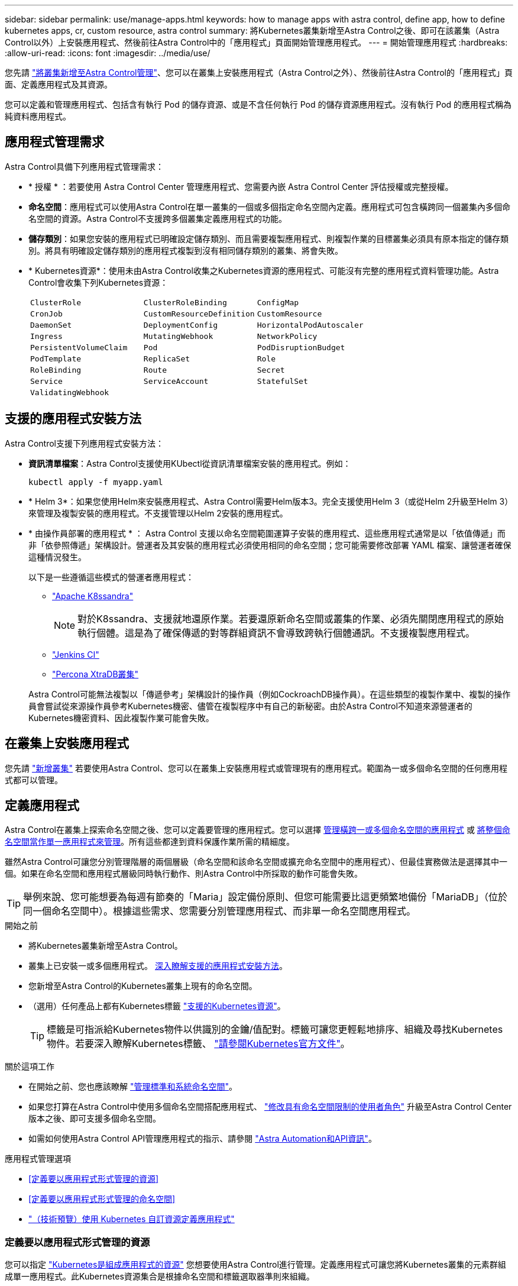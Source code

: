 ---
sidebar: sidebar 
permalink: use/manage-apps.html 
keywords: how to manage apps with astra control, define app, how to define kubernetes apps, cr, custom resource, astra control 
summary: 將Kubernetes叢集新增至Astra Control之後、即可在該叢集（Astra Control以外）上安裝應用程式、然後前往Astra Control中的「應用程式」頁面開始管理應用程式。 
---
= 開始管理應用程式
:hardbreaks:
:allow-uri-read: 
:icons: font
:imagesdir: ../media/use/


[role="lead"]
您先請 link:../get-started/add-cluster.html["將叢集新增至Astra Control管理"]、您可以在叢集上安裝應用程式（Astra Control之外）、然後前往Astra Control的「應用程式」頁面、定義應用程式及其資源。

您可以定義和管理應用程式、包括含有執行 Pod 的儲存資源、或是不含任何執行 Pod 的儲存資源應用程式。沒有執行 Pod 的應用程式稱為純資料應用程式。



== 應用程式管理需求

Astra Control具備下列應用程式管理需求：

* * 授權 * ：若要使用 Astra Control Center 管理應用程式、您需要內嵌 Astra Control Center 評估授權或完整授權。
* *命名空間*：應用程式可以使用Astra Control在單一叢集的一個或多個指定命名空間內定義。應用程式可包含橫跨同一個叢集內多個命名空間的資源。Astra Control不支援跨多個叢集定義應用程式的功能。
* *儲存類別*：如果您安裝的應用程式已明確設定儲存類別、而且需要複製應用程式、則複製作業的目標叢集必須具有原本指定的儲存類別。將具有明確設定儲存類別的應用程式複製到沒有相同儲存類別的叢集、將會失敗。
* * Kubernetes資源*：使用未由Astra Control收集之Kubernetes資源的應用程式、可能沒有完整的應用程式資料管理功能。Astra Control會收集下列Kubernetes資源：
+
[cols="1,1,1"]
|===


| `ClusterRole` | `ClusterRoleBinding` | `ConfigMap` 


| `CronJob` | `CustomResourceDefinition` | `CustomResource` 


| `DaemonSet` | `DeploymentConfig` | `HorizontalPodAutoscaler` 


| `Ingress` | `MutatingWebhook` | `NetworkPolicy` 


| `PersistentVolumeClaim` | `Pod` | `PodDisruptionBudget` 


| `PodTemplate` | `ReplicaSet` | `Role` 


| `RoleBinding` | `Route` | `Secret` 


| `Service` | `ServiceAccount` | `StatefulSet` 


| `ValidatingWebhook` |  |  
|===




== 支援的應用程式安裝方法

Astra Control支援下列應用程式安裝方法：

* *資訊清單檔案*：Astra Control支援使用KUbectl從資訊清單檔案安裝的應用程式。例如：
+
[source, console]
----
kubectl apply -f myapp.yaml
----
* * Helm 3*：如果您使用Helm來安裝應用程式、Astra Control需要Helm版本3。完全支援使用Helm 3（或從Helm 2升級至Helm 3）來管理及複製安裝的應用程式。不支援管理以Helm 2安裝的應用程式。
* * 由操作員部署的應用程式 * ： Astra Control 支援以命名空間範圍運算子安裝的應用程式、這些應用程式通常是以「依值傳遞」而非「依參照傳遞」架構設計。營運者及其安裝的應用程式必須使用相同的命名空間；您可能需要修改部署 YAML 檔案、讓營運者確保這種情況發生。
+
以下是一些遵循這些模式的營運者應用程式：

+
** https://github.com/k8ssandra/cass-operator["Apache K8ssandra"^]
+

NOTE: 對於K8ssandra、支援就地還原作業。若要還原新命名空間或叢集的作業、必須先關閉應用程式的原始執行個體。這是為了確保傳遞的對等群組資訊不會導致跨執行個體通訊。不支援複製應用程式。

** https://github.com/jenkinsci/kubernetes-operator["Jenkins CI"^]
** https://github.com/percona/percona-xtradb-cluster-operator["Percona XtraDB叢集"^]


+
Astra Control可能無法複製以「傳遞參考」架構設計的操作員（例如CockroachDB操作員）。在這些類型的複製作業中、複製的操作員會嘗試從來源操作員參考Kubernetes機密、儘管在複製程序中有自己的新秘密。由於Astra Control不知道來源營運者的Kubernetes機密資料、因此複製作業可能會失敗。





== 在叢集上安裝應用程式

您先請 link:../get-started/add-cluster.html["新增叢集"] 若要使用Astra Control、您可以在叢集上安裝應用程式或管理現有的應用程式。範圍為一或多個命名空間的任何應用程式都可以管理。



== 定義應用程式

Astra Control在叢集上探索命名空間之後、您可以定義要管理的應用程式。您可以選擇 <<定義要以應用程式形式管理的資源,管理橫跨一或多個命名空間的應用程式>> 或 <<定義要以應用程式形式管理的命名空間,將整個命名空間當作單一應用程式來管理>>。所有這些都達到資料保護作業所需的精細度。

雖然Astra Control可讓您分別管理階層的兩個層級（命名空間和該命名空間或擴充命名空間中的應用程式）、但最佳實務做法是選擇其中一個。如果在命名空間和應用程式層級同時執行動作、則Astra Control中所採取的動作可能會失敗。


TIP: 舉例來說、您可能想要為每週有節奏的「Maria」設定備份原則、但您可能需要比這更頻繁地備份「MariaDB」（位於同一個命名空間中）。根據這些需求、您需要分別管理應用程式、而非單一命名空間應用程式。

.開始之前
* 將Kubernetes叢集新增至Astra Control。
* 叢集上已安裝一或多個應用程式。 <<支援的應用程式安裝方法,深入瞭解支援的應用程式安裝方法>>。
* 您新增至Astra Control的Kubernetes叢集上現有的命名空間。
* （選用）任何產品上都有Kubernetes標籤 link:../use/manage-apps.html#app-management-requirements["支援的Kubernetes資源"]。
+

TIP: 標籤是可指派給Kubernetes物件以供識別的金鑰/值配對。標籤可讓您更輕鬆地排序、組織及尋找Kubernetes物件。若要深入瞭解Kubernetes標籤、 https://kubernetes.io/docs/concepts/overview/working-with-objects/labels/["請參閱Kubernetes官方文件"^]。



.關於這項工作
* 在開始之前、您也應該瞭解 link:../use/manage-apps.html#what-about-system-namespaces["管理標準和系統命名空間"]。
* 如果您打算在Astra Control中使用多個命名空間搭配應用程式、 link:../use/manage-local-users-and-roles.html#add-a-namespace-constraint-to-a-role["修改具有命名空間限制的使用者角色"] 升級至Astra Control Center版本之後、即可支援多個命名空間。
* 如需如何使用Astra Control API管理應用程式的指示、請參閱 link:https://docs.netapp.com/us-en/astra-automation/["Astra Automation和API資訊"^]。


.應用程式管理選項
* <<定義要以應用程式形式管理的資源>>
* <<定義要以應用程式形式管理的命名空間>>
* link:../use/manage-apps.html#tech-preview-define-an-application-using-a-kubernetes-custom-resource["（技術預覽）使用 Kubernetes 自訂資源定義應用程式"]




=== 定義要以應用程式形式管理的資源

您可以指定 link:../concepts/app-management.html["Kubernetes是組成應用程式的資源"] 您想要使用Astra Control進行管理。定義應用程式可讓您將Kubernetes叢集的元素群組成單一應用程式。此Kubernetes資源集合是根據命名空間和標籤選取器準則來組織。

定義應用程式可讓您更精細地控制要納入Astra Control作業的內容、包括複製、快照和備份。


WARNING: 在定義應用程式時、請確保不將Kubernetes資源納入具有保護原則的多個應用程式中。Kubernetes資源上的保護原則重疊、可能會造成資料衝突。 <<範例：不同版本的個別保護原則,請參閱範例以瞭解更多資訊。>>

.展開以深入瞭解如何將叢集範圍的資源新增至應用程式命名空間。
[%collapsible]
====
除了自動包含的Astra Control之外、您也可以匯入與命名空間資源相關聯的叢集資源。您可以新增規則、其中包含特定群組的資源、種類、版本及選擇性的標籤。如果Astra Control沒有自動包含資源、您可能會想要這麼做。

您無法排除由Astra Control自動包含的任何叢集範圍資源。

您可以新增下列項目 `apiVersions` （與API版本結合的群組）：

[cols="1h,2d"]
|===
| 資源種類 | 每個版本（群組+版本） 


| `ClusterRole` | rbac.authorization.k8s.io/v1 


| `ClusterRoleBinding` | rbac.authorization.k8s.io/v1 


| `CustomResource` | apiextensions.k8s.io/v1、apiextensions.k8s.io/v1bet1 


| `CustomResourceDefinition` | apiextensions.k8s.io/v1、apiextensions.k8s.io/v1bet1 


| `MutatingWebhookConfiguration` | 可受理的registration.k8s.io/v1 


| `ValidatingWebhookConfiguration` | 可受理的registration.k8s.io/v1 
|===
====
.步驟
. 從「應用程式」頁面選取*定義*。
. 在*定義應用程式*視窗中、輸入應用程式名稱。
. 在*叢集*下拉式清單中選擇應用程式執行所在的叢集。
. 從「*命名空間*」下拉式清單中選擇應用程式的命名空間。
+

NOTE: 應用程式可以使用Astra Control在單一叢集上的一個或多個指定命名空間內定義。應用程式可包含橫跨同一個叢集內多個命名空間的資源。Astra Control不支援跨多個叢集定義應用程式的功能。

. （選用）在每個命名空間中輸入Kubernetes資源的標籤。您可以指定單一標籤或標籤選取器準則（查詢）。
+

TIP: 若要深入瞭解Kubernetes標籤、 https://kubernetes.io/docs/concepts/overview/working-with-objects/labels/["請參閱Kubernetes官方文件"^]。

. （選用）選取*新增命名空間*並從下拉式清單中選擇命名空間、即可新增應用程式的其他命名空間。
. （選用）針對您新增的任何其他命名空間、輸入單一標籤或標籤選取器條件。
. （可選）要包括除Astra Control自動包含的資源之外的叢集範圍資源、請勾選*包含其他叢集範圍資源*、然後完成下列步驟：
+
.. 選取*新增包含規則*。
.. *群組*：從下拉式清單中、選取API資源群組。
.. *種類*：從下拉式清單中、選取物件架構的名稱。
.. *版本*：輸入API版本。
.. *標籤選取器*：選擇性地加入要新增至規則的標籤。此標籤僅用於擷取符合此標籤的資源。如果您未提供標籤、Astra Control會收集為該叢集指定之資源種類的所有執行個體。
.. 根據您的輸入項目來檢閱建立的規則。
.. 選取*「Add*」。
+

TIP: 您可以根據需要建立任意數量的叢集範圍資源規則。這些規則會出現在「定義應用程式摘要」中。



. 選擇*定義*。
. 選取*定義*之後、視需要為其他應用程式重複此程序。


定義完應用程式之後、應用程式會出現在中 `Healthy` 請在應用程式頁面的應用程式清單中說明。您現在可以複製並建立備份與快照。


NOTE: 您剛新增的應用程式可能會在「受保護的」欄下顯示警告圖示、表示尚未備份且尚未排程備份。


TIP: 若要查看特定應用程式的詳細資料、請選取應用程式名稱。

若要查看新增至此應用程式的資源、請選取*資源*索引標籤。在「資源」欄中選取資源名稱後的數字、或在「搜尋」中輸入資源名稱、以查看所包含的其他叢集範圍資源。



=== 定義要以應用程式形式管理的命名空間

您可以將命名空間中的所有Kubernetes資源新增至Astra Control管理、方法是將該命名空間的資源定義為應用程式。如果您打算以類似的方式、以相同的時間間隔來管理及保護特定命名空間中的所有資源、則此方法較適合個別定義應用程式。

.步驟
. 從「叢集」頁面中選取叢集。
. 選取「*命名空間*」索引標籤。
. 選取包含您要管理之應用程式資源的命名空間「動作」功能表、然後選取*「定義為應用程式*」。
+

TIP: 如果要定義多個應用程式、請從命名空間清單中選取、然後選取左上角的*「Actions」（動作）*按鈕、然後選取*「define as application*」（定義為應用程式*）。這會在個別命名空間中定義多個個別應用程式。如需多命名空間應用程式、請參閱 <<定義要以應用程式形式管理的資源>>。

+

NOTE: 選取「*顯示系統命名空間*」核取方塊、顯示預設不會用於應用程式管理的系統命名空間。 image:acc_namespace_system.png["快照顯示「命名空間」索引標籤中可用的*「顯示系統命名空間*」選項。"] link:../use/manage-apps.html#what-about-system-namespaces["瞭解更多資訊"]。



程序完成後、與命名空間相關聯的應用程式會顯示在「Associated applices」（相關應用程式）欄中。



=== [ 技術預覽 ] 使用 Kubernetes 自訂資源定義應用程式

您可以使用自訂資源（ CR ）將 Kubernetes 資源定義為應用程式、以指定您要使用 Astra Control 管理的資源。如果您想要個別管理這些資源、或是在命名空間中管理所有 Kubernetes 資源、則可以新增叢集範圍的資源、例如、如果您想以類似的方式、在一般時間間隔管理和保護特定命名空間中的所有資源。

.步驟
. 建立自訂資源（ CR ）檔案並命名（例如、 `astra_mysql_app.yaml`）。
. 在中命名應用程式 `metadata.name`。
. 定義要管理的應用程式資源：
+
[role="tabbed-block"]
====
.spec.includedClusterScopedResources
--
除了 Astra Control 自動包含的資源類型之外、還包括叢集範圍的資源類型：

** * spec.includedClusterScopedResources*: _ （選用） _ 要納入的叢集範圍資源類型清單。
+
*** * 群組版本 Kind* ： _ （選擇性） _ 明確識別種類。
+
**** * 群組 * ： _ （若使用 groupVersionKind 則為必填） _ 要納入的資源的 API 群組。
**** * 版本 * ： _ （如果使用 groupVersionKind 則需要） _ 要包含的資源的 API 版本。
**** * 種類 * ： _ （如果使用 groupVersionKind 則需要） _ 要包含的資源種類。


*** * 標籤選取器 * ： _ （選用） _ 一組資源的標籤查詢。它僅用於擷取符合標籤的資源。如果您未提供標籤、Astra Control會收集為該叢集指定之資源種類的所有執行個體。對 matchLabels 和 matchExpedions 的結果進行 AND 運算。
+
**** *matchLabels * ： _ （選用） _ ｛ key 、 value ｝ 對的地圖。matchLabels 對應中的單一 {key,value} 相當於 matchExpions 元素、其中的關鍵欄位為 "key" 、運算子為 "in " 、值陣列僅包含 "value" 。這些要求均已與之進行 AND 運算。
**** *matchExpedions * ： _ （選擇性） _ 標籤選取器要求清單。這些要求均已與之進行 AND 運算。
+
***** * 機碼 * ： _ （若使用媒合、則為必填） _ 與標籤選取器相關的標籤機碼。
***** * 運算子 * ： _ （若使用媒合、則為必填） _ 代表金鑰與一組值的關係。有效的運算子為 `In`、 `NotIn`、 `Exists` 和 `DoesNotExist`。
***** * 值 * ： _ （若使用媒合、則為必填） _ 字串值的陣列。如果運算子是 `In` 或 `NotIn`的值數組不能爲空。如果運算子是 `Exists` 或 `DoesNotExist`的值數組必須爲空。








--
.spec.includedNamespaces
--
在應用程式中的這些資源中包含命名空間和資源：

** * spec.includedNamespaces*: _ （必要） _ 定義用於資源選擇的命名空間和選用篩選器。
+
*** * 命名空間 * ： _ （必填） _ 包含您要使用 Astra Control 管理的應用程式資源的命名空間。
*** * 標籤選取器 * ： _ （選用） _ 一組資源的標籤查詢。它僅用於擷取符合標籤的資源。如果您未提供標籤、Astra Control會收集為該叢集指定之資源種類的所有執行個體。對 matchLabels 和 matchExpedions 的結果進行 AND 運算。
+
**** *matchLabels * ： _ （選用） _ ｛ key 、 value ｝ 對的地圖。matchLabels 對應中的單一 {key,value} 相當於 matchExpions 元素、其中的關鍵欄位為 "key" 、運算子為 "in " 、值陣列僅包含 "value" 。這些要求均已與之進行 AND 運算。
**** *matchExpedions * ： _ （選擇性） _ 標籤選取器要求清單。 `key` 和 `operator` 為必填項目。這些要求均已與之進行 AND 運算。
+
***** * 機碼 * ： _ （若使用媒合、則為必填） _ 與標籤選取器相關的標籤機碼。
***** * 運算子 * ： _ （若使用媒合、則為必填） _ 代表金鑰與一組值的關係。有效的運算子為 `In`、 `NotIn`、 `Exists` 和 `DoesNotExist`。
***** * 值 * ： _ （如果使用匹配運算、則為必填） _ 字串值的陣列。如果運算子是 `In` 或 `NotIn`的值數組不能爲空。如果運算子是 `Exists` 或 `DoesNotExist`的值數組必須爲空。








--
====
+
YAML 範例：

+
[source, yaml]
----
apiVersion: astra.netapp.io/v1
kind: Application
metadata:
  name: astra_mysql_app
spec:
  includedNamespaces:
    - namespace: astra_mysql_app
      labelSelector:
        matchLabels:
          app: nginx
          env: production
        matchExpressions:
          - key: tier
            operator: In
            values:
              - frontend
              - backend
----
. 填入之後 `astra_mysql_app.yaml` 使用正確值的檔案、請套用 CR ：
+
[source, console]
----
kubectl apply -f astra_mysql_app.yaml -n neptune-system
----




== 系統命名空間如何？

Astra Control也會探索Kubernetes叢集上的系統命名空間。我們預設不會顯示這些系統命名空間、因為您很少需要備份系統應用程式資源。

您可以選取「*顯示系統命名空間*」核取方塊、從「命名空間」索引標籤顯示所選叢集的系統命名空間。

image:acc_namespace_system.png["快照顯示「命名空間」索引標籤中可用的*「顯示系統命名空間*」選項。"]


TIP: Astra Control Center 預設不會顯示為您可以管理的應用程式、但您可以使用其他 Astra Control Center 執行個體來備份和還原 Astra Control Center 執行個體。



== 範例：不同版本的個別保護原則

在此範例中、DevOps團隊正在管理「一元化」版本部署。該團隊的叢集有三個執行Ngin像 的Pod。其中兩個Pod專用於穩定版本。第三個pod是用於金箱版本。

DevOps團隊的Kubernetes管理員將標籤「部署=穩定」新增至穩定的發行Pod。該團隊將標籤「Deployment = Canary」新增至金級發行Pod。

該團隊的穩定版本包括每小時快照和每日備份的需求。這種精簡版更為短暫、因此他們想要針對任何標示為「部署=資料」的項目、建立更具競爭力的短期保護政策。

為了避免可能的資料衝突、管理員將建立兩個應用程式：一個用於「資料」版本、另一個用於「穩定」版本。如此可將兩個Kubernetes物件群組的備份、快照和複製作業分開進行。



== 如需詳細資訊、請參閱

* https://docs.netapp.com/us-en/astra-automation["使用Astra Control API"^]
* link:../use/unmanage.html["取消管理應用程式"]

